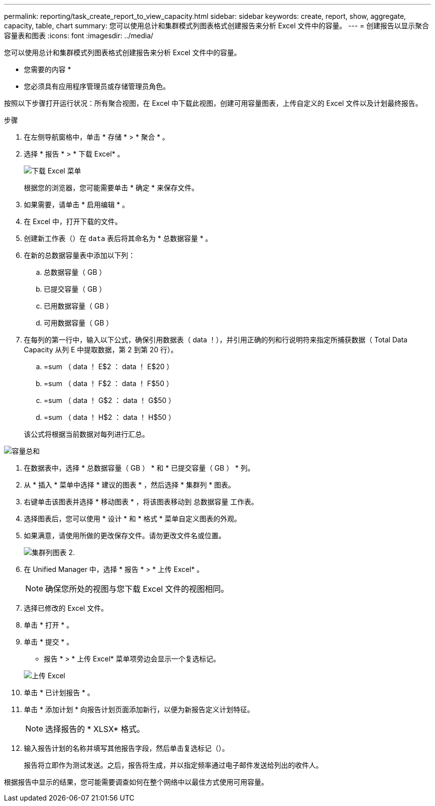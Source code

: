 ---
permalink: reporting/task_create_report_to_view_capacity.html 
sidebar: sidebar 
keywords: create, report, show, aggregate, capacity, table, chart 
summary: 您可以使用总计和集群模式列图表格式创建报告来分析 Excel 文件中的容量。 
---
= 创建报告以显示聚合容量表和图表
:icons: font
:imagesdir: ../media/


[role="lead"]
您可以使用总计和集群模式列图表格式创建报告来分析 Excel 文件中的容量。

* 您需要的内容 *

* 您必须具有应用程序管理员或存储管理员角色。


按照以下步骤打开运行状况：所有聚合视图，在 Excel 中下载此视图，创建可用容量图表，上传自定义的 Excel 文件以及计划最终报告。

.步骤
. 在左侧导航窗格中，单击 * 存储 * > * 聚合 * 。
. 选择 * 报告 * > * 下载 Excel* 。
+
image::../media/download_excel_menu.png[下载 Excel 菜单]

+
根据您的浏览器，您可能需要单击 * 确定 * 来保存文件。

. 如果需要，请单击 * 启用编辑 * 。
. 在 Excel 中，打开下载的文件。
. 创建新工作表（image:../media/excel_new_sheet_icon.png[""]）在 `data` 表后将其命名为 * 总数据容量 * 。
. 在新的总数据容量表中添加以下列：
+
.. 总数据容量（ GB ）
.. 已提交容量（ GB ）
.. 已用数据容量（ GB ）
.. 可用数据容量（ GB ）


. 在每列的第一行中，输入以下公式，确保引用数据表（ data ！），并引用正确的列和行说明符来指定所捕获数据（ Total Data Capacity 从列 E 中提取数据，第 2 到第 20 行）。
+
.. =sum （ data ！ E$2 ： data ！ E$20 ）
.. =sum （ data ！ F$2 ： data ！ F$50 ）
.. =sum （ data ！ G$2 ： data ！ G$50 ）
.. =sum （ data ！ H$2 ： data ！ H$50 ）


+
该公式将根据当前数据对每列进行汇总。



image::../media/capacitysums.png[容量总和]

. 在数据表中，选择 * 总数据容量（ GB ） * 和 * 已提交容量（ GB ） * 列。
. 从 * 插入 * 菜单中选择 * 建议的图表 * ，然后选择 * 集群列 * 图表。
. 右键单击该图表并选择 * 移动图表 * ，将该图表移动到 `总数据容量` 工作表。
. 选择图表后，您可以使用 * 设计 * 和 * 格式 * 菜单自定义图表的外观。
. 如果满意，请使用所做的更改保存文件。请勿更改文件名或位置。
+
image::../media/cluster_column_chart_2.png[集群列图表 2.]

. 在 Unified Manager 中，选择 * 报告 * > * 上传 Excel* 。
+
[NOTE]
====
确保您所处的视图与您下载 Excel 文件的视图相同。

====
. 选择已修改的 Excel 文件。
. 单击 * 打开 * 。
. 单击 * 提交 * 。
+
* 报告 * > * 上传 Excel* 菜单项旁边会显示一个复选标记。

+
image::../media/upload_excel.png[上传 Excel]

. 单击 * 已计划报告 * 。
. 单击 * 添加计划 * 向报告计划页面添加新行，以便为新报告定义计划特征。
+
[NOTE]
====
选择报告的 * XLSX* 格式。

====
. 输入报告计划的名称并填写其他报告字段，然后单击复选标记（image:../media/blue_check.gif[""]）。
+
报告将立即作为测试发送。之后，报告将生成，并以指定频率通过电子邮件发送给列出的收件人。



根据报告中显示的结果，您可能需要调查如何在整个网络中以最佳方式使用可用容量。
